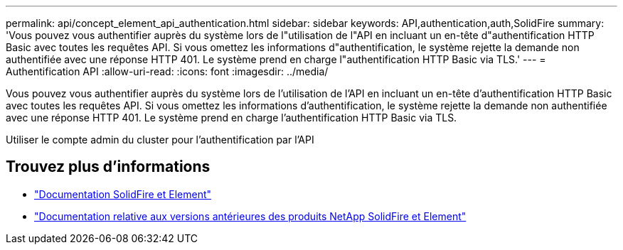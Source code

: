 ---
permalink: api/concept_element_api_authentication.html 
sidebar: sidebar 
keywords: API,authentication,auth,SolidFire 
summary: 'Vous pouvez vous authentifier auprès du système lors de l"utilisation de l"API en incluant un en-tête d"authentification HTTP Basic avec toutes les requêtes API. Si vous omettez les informations d"authentification, le système rejette la demande non authentifiée avec une réponse HTTP 401. Le système prend en charge l"authentification HTTP Basic via TLS.' 
---
= Authentification API
:allow-uri-read: 
:icons: font
:imagesdir: ../media/


[role="lead"]
Vous pouvez vous authentifier auprès du système lors de l'utilisation de l'API en incluant un en-tête d'authentification HTTP Basic avec toutes les requêtes API. Si vous omettez les informations d'authentification, le système rejette la demande non authentifiée avec une réponse HTTP 401. Le système prend en charge l'authentification HTTP Basic via TLS.

Utiliser le compte admin du cluster pour l'authentification par l'API



== Trouvez plus d'informations

* https://docs.netapp.com/us-en/element-software/index.html["Documentation SolidFire et Element"]
* https://docs.netapp.com/sfe-122/topic/com.netapp.ndc.sfe-vers/GUID-B1944B0E-B335-4E0B-B9F1-E960BF32AE56.html["Documentation relative aux versions antérieures des produits NetApp SolidFire et Element"^]

